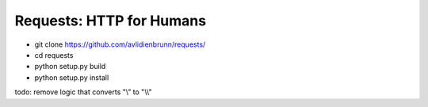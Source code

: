 Requests: HTTP for Humans
=========================

* git clone https://github.com/avlidienbrunn/requests/
* cd requests
* python setup.py build
* python setup.py install

todo: remove logic that converts "\\” to "\\\\"
